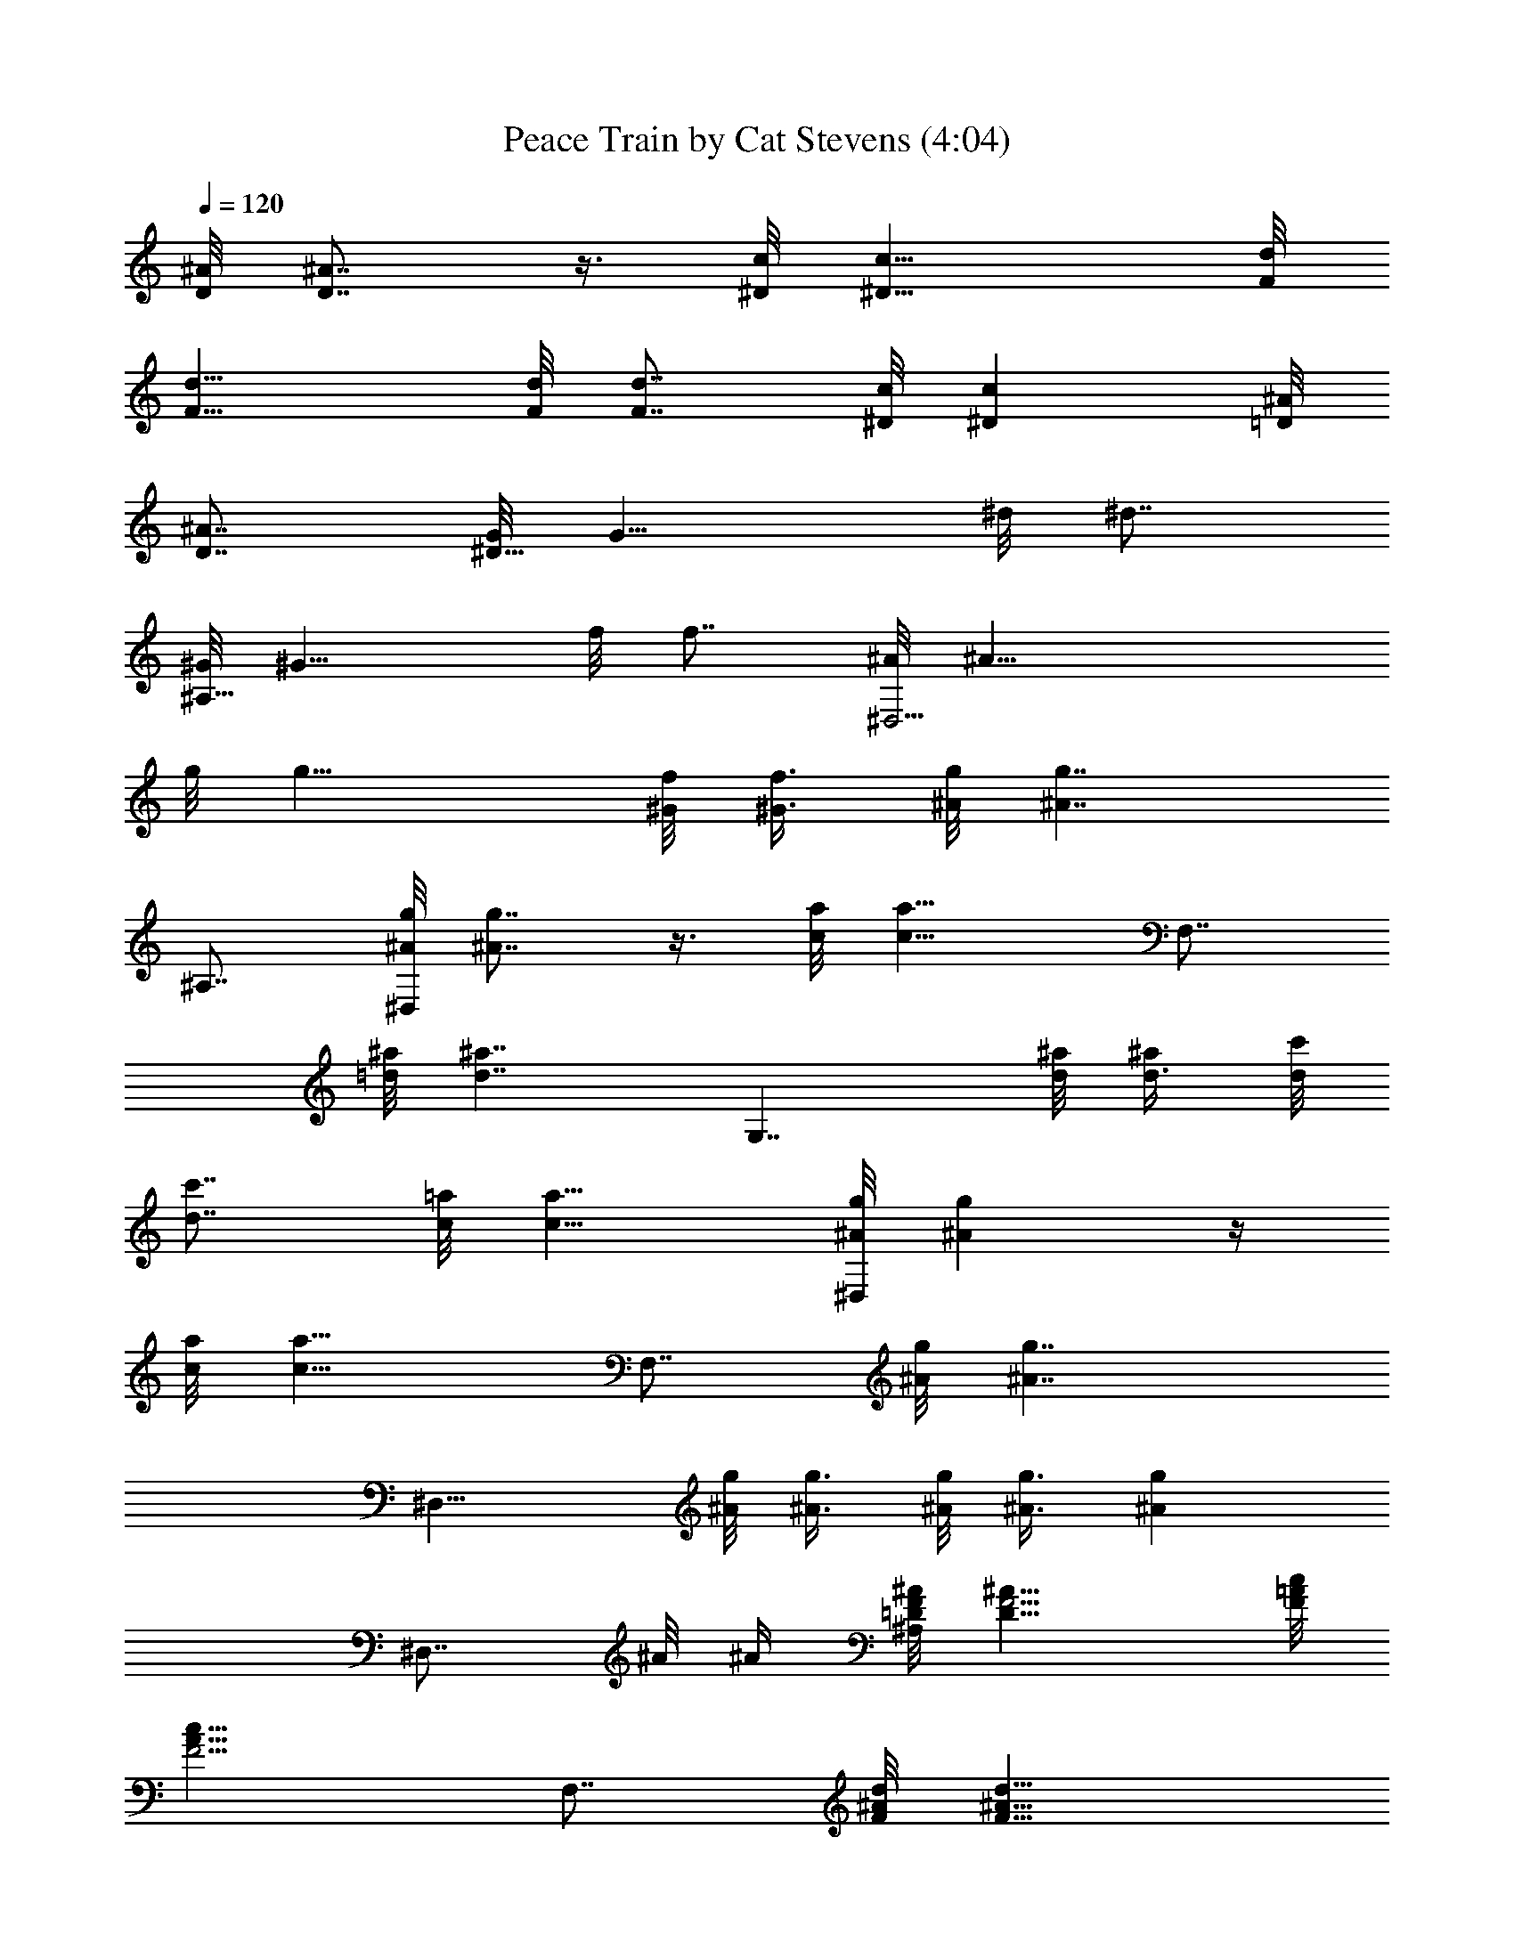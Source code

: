 X:1
T:Peace Train by Cat Stevens (4:04)
Z:Converted to ABC by Borongo Goodherb of Elendilmir
%  Original Song:Wild World by Cat Stevens
%  Transpose:-2
L:1/4
Q:120
K:C
[D/8^A/8] [D7/8^A7/8] z3/8 [^D/8c/8] [^D11/8c11/8] [F/8d/8]
[F13/8d13/8] [F/8d/8] [F7/8d7/8z3/4] [^D/8c/8] [^Dcz7/8] [=D/8^A/8]
[D7/8^A7/8z3/4] [G/8^D11/8] [G11/8z3/8] ^d/8 [^d7/8z3/4]
[^G/8^A,11/8] [^G11/8z3/8] f/8 [f7/8z3/4] [^A/8^D,11/4] [^A19/8z3/8]
g/8 [g15/8z7/4] [^G/8f/8] [^G3/8f3/8z/4] [^A/8g/8] [^A7/4g7/4z7/8]
^A,7/8 [^A/8g/8^D,] [^A7/8g7/8] z3/8 [c/8a/8] [c11/8a11/8z3/8] F,7/8
[=d/8^a/8] [d7/4^a7/4z7/8] [G,7/4z7/8] [d/8^a/8] [d3/8^a/2] [d/8c'/8]
[d7/8c'7/8z3/4] [c/8=a/8] [c11/8a11/8z5/4] [^A/8g/8^D,] [^Ag] z/4
[c/8a/8] [c11/8a11/8z3/8] F,7/8 [^A/8g/8] [^A7/4g7/4z7/8]
[^D,15/8z7/8] [^A/8g/8] [^A3/8g3/8] [^A/8g/8] [^A3/8g3/8] [^Agz7/8]
[^D,7/8z/2] ^A/8 ^A/4 [=D/8F/8^A/8^A,] [D11/8F5/4^A11/8] [F/8=A/8c/8]
[F5/4A11/8c11/8z3/8] F,7/8 [F/8^A/8d/8] [F11/8^A11/8d11/8z7/8]
[^A,7/8z/2] [d/2z3/8] c/8 [c/2z3/8] [D/8=G/8^A/8]
[D9/4G17/8^A17/8z3/8] F,7/8 ^A,7/8 [G/8^A/8^d/8^D,] [G11/8^A5/4^d3/8]
^d/8 ^d3/8 ^d/8 [^d3/8z/4] [^A/8=d/8f/8] [^A7/4d15/8f7/8z3/8]
[^A,z/2] f/8 f3/8 [f/2z3/8] [^A/8^d/8g/8] [^A^dgz3/8] [^D,7/8z/2]
^g/8 [^g3/8z/4] [^A/8^d/8=g/8] [^A^dg21/8z7/8] ^D,7/8 [^A/8^d/8]
[^A3/4^d3/4] [^A/8^d/8g/8^D,] [^A11/8^d11/8g11/8] [=Acfz3/8] [F,z/2]
=d/8 d3/8 [^A/8d/8g/8] [^A5/4d5/4g5/4z3/4] [G,7/8z/2] [^A/8d/8g/8]
[^A3/4d3/4g7/8] [G/8^A/8d/8] [G7/8^A7/8d7/8z3/8] [G,7/8z3/8] c/8
[c/2z3/8] [G/8^A/8F,] [G7/8^A7/8] ^D,7/8 [G/8^A/8d/8] [G7/8^A7/8d3/8]
d/8 [d3/8z/4] [=A/8c/8F,] [Acz7/8] ^A/8 [^A7/8z3/4] [^D,7/8z/2] c/8
[c3/8z/4] [^D/8G/8^A/8] [^DG^Az7/8] ^D,7/8 [^D/8G/8] [^DGz3/8] ^A/8
^A3/8 [=D/8F/8^A/8^A,7/8] [D11/8F5/4^A11/8] [F/8=A/8c/8]
[F5/4A11/8c11/8z/4] F, [F/8^A/8d/8] [F11/8^A11/8d5/4z3/4] [^A,z/2]
d/8 d3/8 [c/2z3/8] [D/8F/8^A/8] [D19/8F19/8^A9/4z3/8] F,7/8 ^A,
[G/8^A/8^d/8^D,7/8] [G11/8^A5/4^d/4] ^d/8 ^d3/8 ^d/8 [^d/2z3/8]
[^A/8=d/8f/8] [^A11/8d11/8f5/4z/4] ^A, f/8 f3/8 [^A11/8^d11/8gz3/8]
[^D,z/2] ^g/8 [^g/2z3/8] [^A/8^d/8=g/8] [^A7/8^d7/8g21/8z3/4] ^D,7/8
[^A/8^d/8] [^A7/8^d7/8] [^A/8^d/8g/8^D,7/8] [^A11/8^d11/8g11/8z5/4]
[=A/8c/8f/8] [A7/8c7/8f7/8z3/8] [F,7/8z3/8] =d/8 d3/8 [^A/8d/8g/8]
[^A5/4d5/4g5/4z3/4] [G,z/2] [^A/8d/8g/8] [^A3/4d3/4g7/8] [G/8^A/8d/8]
[G^Adz3/8] [G,7/8z/2] c/8 [c3/8z/4] [G/8^A/8F,] [G^Az7/8] ^D,7/8
[G/8d/8] [G/2d/2z3/8] [F/8=A/8c/8] [F7/8A7/8c7/8z3/8] [F,7/8z3/8]
^A/8 [^A/2z3/8] [F/8=A/8c/8] [F/2A/2c3/8] c/8 [c3/8z/4] [^A/8^D,]
[^A11/4z7/8] [^D/8G/8] [^D7/8G7/8z3/4] G, [^DG^A,7/8z3/8] ^A/8 ^A3/8
[=D/8F/8^A/8^A,7/8] [D11/8F5/4^A11/8] [F/8=A/8c/8] [F7/8A7/8c3/4z3/8]
[F,7/8z3/8] c/8 [c/2z3/8] [F/8^A/8d/8] [F11/8^A11/8d5/4z3/4] [^A,z/2]
d/8 [d/2z3/8] c/8 c3/8 [D19/8F19/8^A19/8z3/8] F, ^A,7/8 ^D,7/8
[G/8^A/8^d/8] [G/2^A3/8^d/2] [^A/8=d/8f/8] [^A7/8d7/8f3/4z3/8]
[^A,7/8z3/8] f/8 [f/2z3/8] [^A/8d/8g/8] [^A7/8d7/8g7/8] [g23/8^D,7/8]
[^A/8^d/8] [^A7/8^d7/8z3/4] ^A, [^A/8^d/8] [^A3/4^d3/4z/4] g/8 g3/8
[^A/8^d/8g/8^D,7/8] [^A11/8^d11/8g11/8z5/4] [c/8f/8a/8]
[c11/8f11/8a11/8z3/8] F,7/8 [=d/8g/8^a/8] [d7/4g7/4^a7/4z7/8] G,7/8
[d/8g/8^a/8] [d3/4g3/4^a7/8] [^A/8d/8g/8G,] [^A7/8d7/8g7/8]
[^A/8d/8g/8F,7/8] [^A7/8d7/8g7/8z3/4] ^D, [G/2^A/2d/2z3/8]
[F/8=A/8c/8] [F19/8A19/8c7/8z3/8] [F,7/8z/2] c/8 [c3/8z/4] d/8
[d/2z3/8] c/8 [c/2z3/8] [^A/8^D,7/8] [^A11/4z3/4] [^D/8G/8]
[^D7/8G7/8z3/4] G, [^D/8G/8^A,7/8] [^D7/8G7/8z3/8] ^A3/8
[=D/8F/8^A/8^A,] [D11/8F5/4^A11/8] [F/8=A/8c/8] [F5/4A11/8c11/8z3/8]
F,7/8 [F/8^A/8d/8] [F11/8^A11/8d5/4z7/8] [^A,7/8z3/8] d/8 [d/2z3/8]
c/8 [c/2z3/8] [D/8F/8^A/8] [D9/4F9/4^A17/8z3/8] F,7/8 ^A,7/8
[G/8^A/8^d/8^D,] [G11/8^A5/4^d3/8] ^d/8 ^d3/8 ^d/8 [^d3/8z/4]
[^A/8=d/8f/8] [^A7/4d15/8f7/8z3/8] [^A,7/8z/2] f/8 f/4 f/8 [f/2z3/8]
[^A/8^d/8g/8] [^A5/4^d5/4g7/8z3/8] [^D,7/8z/2] [^g/2z3/8]
[^A/8^d/8=g/8] [^A^dg21/8z7/8] ^A,7/8 [^A/8^d/8] [^A3/4^d3/4]
[^A/8^d/8g/8^D,] [^A11/8^d11/8g11/8z5/4] [c/8f/8=a/8] [cfa7/8z3/8]
[F,z/2] a/8 a3/8 [=d7/4g7/4^a7/4z7/8] G,7/8 [d/8g/8^a/8] [dg^az7/8]
[c'/8G,7/8] [c'7/8z3/4] [d/8g/8^a/8F,7/8] [d7/8g7/8^a7/8z3/4] ^D,
[^A/8^d/8g/8] [^A3/8^d3/8g3/8] [c7/8f7/8=a7/8z3/8] [F,z/2]
[c/8f/8a/8] [c11/8f11/8a11/8z5/4] [^D,7/8z/2] [^d/8g/8^a/8]
[^d/4g/4^a/4] [^d/8g/8^a/8] [^d3/8g3/8^a3/8] [^d/8g/8^a/8]
[^d11/8g11/8^a11/8z3/8] G,7/8 [^A,z3/4] ^A/8 ^A/8 [DF^A] z3/8
[F/8=A/8c/8] [F5/4A11/8c11/8] [F/8^A/8=d/8] [F13/8^A13/8d13/8]
[F/8^A/8d/8] [F7/8^Ad] [F/8=A/8c/8] [F3/4A7/8c7/8] [D/8F/8^A/8]
[DF^Az7/8] [^d/8^D,7/8] [^d7/4z3/4] [G/8^A/8] [G7/8^A7/8z3/4]
[=d/8^A,] [d/2z3/8] f/8 f3/8 [^A/8d/8f/8] [^A7/8d7/8f7/8z3/4]
[g/8^D,] [g29/8z7/8] [^A^dz7/8] ^A,7/8 [^A/8^d/8] [^A7/8^d7/8]
[^A/8^d/8g/8^D,7/8] [^A11/8^d11/8g11/8z5/4] [c/8f/8=a/8]
[c11/8f11/8a11/8z/4] F, [=d/8g/8^a/8] [d7/4g7/4^a7/4z3/4] G,
[d/8g/8^a/8] [d7/8g7/8^a7/8z3/4] [=a/8G,7/8] [a7/8z3/4]
[^A/8d/8g/8F,] [^Adgz7/8] ^D,7/8 [G/8^A/8d/8] [G/2^A/2d/2z3/8]
[F/8=A/8c/8] [F7/8A7/8c7/8z3/8] [F,7/8z3/8] ^A/8 [^A/2z3/8]
[F/8=A/8c/8] [F7/8A7/8c7/8z3/4] [^A/8^D,] [^A11/4z7/8] [^D/8G/8]
[^D7/8G7/8z3/4] G,7/8 [^D/8G/8^A,] [^DGz3/8] ^A/8 ^A3/8 [=D/8F/8^A/8]
[D11/8F5/4^A11/8] [F/8=A/8c/8] [F5/4A11/8c11/8] [F/8^A/8d/8]
[F7/4^A7/4d7/4] [F/8^A/8d/8] [F7/8^A7/8d7/8z3/4] [^D/8G/8c/8]
[^D7/8G7/8c7/8] [=DF^A7/8] [G/8^A/8^d/8^D,7/8] [G11/8^A5/4^d3/8] ^d/8
^d/4 ^d/8 [^d/2z3/8] [^A/8=d/8f/8] [^A9/4d9/4f3/4z3/8] [^A,7/8z3/8]
f/8 f3/8 f/8 f3/8 f/8 [f3/8z/4] [g/8^D,] g7/8 [^A/8^d/8g/8]
[^A7/8^d7/8g7/8z3/4] ^A, [^A/8^d/8] [^A3/4^d3/4] [^A/8^d/8g/8^D,7/8]
[^A11/8^d11/8g11/8z5/4] [c/8f/8a/8] [c11/8f11/8a11/8z3/8] F,7/8
[=d/8g/8^a/8] [d7/4g7/4^a7/4z7/8] G,7/8 [d/8g/8^a/8]
[d7/8g7/8^a7/8z3/4] [=a/8G,] [az7/8] [^A/8d/8g/8F,7/8]
[^A7/8d7/8g7/8z3/4] ^D,7/8 [G/8^A/8d/8] [G/2^A/2d/2z3/8] [F/8=A/8c/8]
[F7/8A7/8c7/8z3/8] [F,7/8z/2] [^A/2z3/8] [F/8=A/8c/8] [FAcz7/8]
[^A/8^D,7/8] [^A11/4z3/4] [^D/8G/8] [^D7/8G7/8z3/4] G, [^D/8G/8]
[^D7/8G7/8z3/4] [=D/8F/8^A/8^A,] [D11/8F5/4^A11/8] [F/8=A/8c/8]
[FAc7/8z3/8] [F,7/8z/2] c/8 [c3/8z/4] [F/8^A/8d/8]
[F11/8^A11/8d5/4z7/8] [^A,7/8z3/8] d/8 [d/2z3/8] c/8 [c/2z3/8]
[D/8F/8^A/8] [D9/4F9/4^A9/4z/4] F, ^A,7/8 ^D, [G/8^A/8^d/8]
[G3/8^A/4^d3/8] [^A/8=d/8f/8] [^Adf7/8z3/8] [^A,7/8z/2] f/8 [f3/8z/4]
[^A/8d/8g/8] [^Adg7/8] [g/8^D,7/8] [g11/4z3/4] [^A/8^d/8]
[^A7/8^d7/8] ^A,7/8 [^A/8^d/8] [^A3/4^d3/4z3/8] g/8 g/4
[^A/8^d/8g/8^D,] [^A11/8^d11/8g11/8z5/4] [c/8f/8a/8]
[c11/8f11/8a11/8z3/8] F,7/8 [=d/8g/8^a/8] [d7/4g7/4^a7/4z7/8] G,7/8
[d/8g/8^a/8] [d7/8g7/8^a] [^A/8d/8g/8G,7/8] [^A3/4d3/4g3/4]
[^A/8d/8g/8F,7/8] [^A7/8d7/8g7/8z3/4] ^D, [G/8^A/8d/8]
[G3/8^A3/8d3/8z/4] [F/8=A/8c/8] [F19/8A19/8c7/8z3/8] [F,z/2] c/8 c3/8
[d/2z3/8] c/8 [c/2z3/8] [^A/8^D,7/8] [^A11/4z3/4] [^D/8G/8] [^DGz7/8]
G,7/8 [^D/8G/8^A,7/8] [^D7/8G7/8z3/8] ^A/8 ^A/4 [=D/8F/8^A/8^A,]
[D11/8F11/8^A11/8] [F11/8=A3/2c3/2z3/8] F, [F/8^A/8d/8]
[F11/8^A11/8d5/4z3/4] [^A,7/8z/2] d/8 [d3/8z/4] c/8 [c/2z3/8]
[D/8F/8^A/8] [D9/4F9/4^A9/4z3/8] F,7/8 ^A, [G3/2^A11/8^d3/8^D,7/8]
^d/8 ^d3/8 ^d/8 [^d/2z3/8] [^A/8=d/8f/8] [^A13/8d7/4f3/4z/4] [^A,z/2]
f/8 f3/8 f/8 [f3/8z/4] [^A/8^d/8g/8] [^A5/4^d5/4gz3/8] [^D,7/8z/2]
^g/8 [^g3/8z/4] [^A/8^d/8=g/8] [^A^dg11/4z7/8] ^A,7/8 [^A/8^d/8]
[^A7/8^d7/8] [^A/8^d/8g/8^D,7/8] [^A11/8^d11/8g11/8z5/4] [c/8f/8=a/8]
[c7/8f7/8a3/4z/4] [F,z/2] a/8 [a/2z3/8] [=d/8g/8^a/8]
[d7/4g7/4^a7/4z3/4] G, [dg^az7/8] [c'/8G,7/8] [c'7/8z3/4]
[d/8g/8^a/8F,] [dg^az7/8] ^D,7/8 [^A/8^d/8g/8] [^A/2^d/2g/2z3/8]
[c/8f/8=a/8] [c3/4f3/4a3/4z/4] [F,z/2] [c/8f/8a/8]
[c11/8f11/8a11/8z5/4] [^D,z/2] [^d/8g/8^a/8] [^d3/8g3/8^a3/8]
[^d/8g/8^a/8] [^d/4g/4^a/4] [^d/8g/8^a/8] [^d11/8g11/8^a11/8z3/8]
G,7/8 [^A,z3/4] ^A/8 ^A/8 [D/8F/8^A/8] [D7/8F7/8^A7/8] z3/8
[F/8=A/8c/8] [F5/4A11/8c11/8] [F/8^A/8=d/8] [F7/4^A7/4d7/4]
[F/8^A/8d/8] [F3/4^A7/8d7/8] [F/8=A/8c/8] [F3/4A7/8c7/8] [D/8F/8^A/8]
[DF^Az7/8] [^d/8^D,7/8] [^d15/8z3/4] [G/8^A/8] [G^Az7/8] [=d/8^A,7/8]
[d3/8z/4] f/8 f3/8 [^A/8d/8f/8] [^A7/8d7/8f7/8z3/4] [g/8^D,]
[g29/8z7/8] [^A/8^d/8] [^A7/8^d7/8z3/4] ^A, [^A7/8^d7/8]
[^A/8^d/8g/8^D,7/8] [^A11/8^d11/8g11/8z5/4] [c/8f/8=a/8]
[c11/8f11/8a11/8z3/8] F,7/8 [=d/8g/8^a/8] [d7/4g7/4^a7/4z3/4] G,
[d/8g/8^a/8] [d7/8g7/8^a7/8z3/4] [=a/8G,] [az7/8] [^A/8d/8g/8F,7/8]
[^A7/8d7/8g7/8z3/4] ^D,7/8 [G/8^A/8d/8] [G/2^A/2d/2z3/8] [F/8=A/8c/8]
[F7/8A7/8c7/8z3/8] [F,7/8z3/8] ^A/8 [^A/2z3/8] [F/8=A/8c/8]
[F7/8A7/8c7/8] [^A23/8^D,7/8] [^D/8G/8] [^D7/8G7/8z3/4] G,
[^D/8G/8^A,7/8] [^D7/8G7/8z/4] ^A/8 ^A3/8 [=D/8F/8^A/8]
[D11/8F5/4^A11/8] [F/8=A/8c/8] [F5/4A11/8c11/8] [F/8^A/8d/8]
[F7/4^A7/4d7/4] [F/8^A/8d/8] [F7/8^A7/8d7/8z3/4] [^D/8G/8c/8]
[^DGcz7/8] [=D/8F/8^A/8] [D7/8F7/8^A3/4] [G/8^A/8^d/8^D,]
[G11/8^A5/4^d3/8] ^d/8 ^d3/8 [^d/2z3/8] [^A/8=d/8f/8]
[^A19/8d19/8f7/8z3/8] [^A,7/8z/2] f/8 f/4 f/8 f3/8 f/8 [f/2z3/8]
[g/8^D,7/8] g3/4 [^A/8^d/8g/8] [^A7/8^d7/8g7/8z3/4] ^A, [^A/8^d/8]
[^A3/4^d3/4] [^A/8^d/8g/8^D,] [^A11/8^d11/8g11/8z5/4] [c/8f/8a/8]
[c11/8f11/8a11/8z3/8] F,7/8 [=d/8g/8^a/8] [d7/4g7/4^a7/4z7/8] G,7/8
[d/8g/8^a/8] [d7/8g7/8^a7/8] [=aG,7/8] [^A/8d/8g/8F,7/8]
[^A7/8d7/8g7/8z3/4] ^D, [G/8^A/8d/8] [G3/8^A3/8d3/8z/4] [F/8=A/8c/8]
[FAcz3/8] [F,7/8z/2] ^A/8 [^A3/8z/4] [F/8=A/8c/8] [FAcz7/8]
[^A/8^D,7/8] [^A11/4z3/4] [^D/8G/8] [^DGz7/8] G,7/8 [^D/8G/8]
[^D7/8G7/8z3/8] ^A/8 ^A/4 [=D/8F/8^A/8^A,] [D11/8F5/4^A11/8]
[F/8=A/8c/8] [FAc7/8z3/8] [F,z/2] c/8 c3/8 [F3/2^A3/2d11/8z7/8]
[^A,7/8z/2] d/8 [d3/8z/4] c/8 [c/2z3/8] [D/8F/8^A/8]
[D9/4F9/4^A9/4z3/8] F,7/8 ^A,7/8 ^D, [G/8^A/8^d/8] [G3/8^A3/8^d3/8]
[^A=df7/8z3/8] [^A,z/2] f/8 [f/2z3/8] [^A/8d/8g/8] [^A7/8d7/8g3/4]
[g/8^D,7/8] [g11/4z3/4] [^A/8^d/8] [^A^dz7/8] ^A,7/8 [^A/8^d/8]
[^A7/8^d7/8z3/8] g/8 g3/8 [^A3/2^d3/2g3/2^D,7/8] z/2 [c/8f/8a/8]
[c11/8f11/8a11/8z/4] F, [=d/8g/8^a/8] [d13/8g13/8^a13/8z3/4] G,7/8
[d/8g/8^a/8] [d7/8g7/8^a] [^A/8d/8g/8G,7/8] [^A3/4d3/4g3/4]
[^A/8d/8g/8F,] [^Adgz7/8] ^D,7/8 [G/8^A/8d/8] [G/2^A/2d/2z3/8]
[F/8=A/8c/8] [F9/4A9/4c3/4z/4] [F,z/2] c/8 [c/2z3/8] d/8 [d3/8z/4]
c/8 [c/2z3/8] [^A/8^D,] [^A11/4z7/8] [^DGz7/8] G,7/8 [^D/8G/8^A,]
[^DGz3/8] ^A/8 ^A3/8 [=D/8F/8^A/8^A,7/8] [D11/8F5/4^A11/8]
[F/8=A/8c/8] [F5/4A11/8c11/8z/4] F, [F/8^A/8d/8]
[F11/8^A11/8d5/4z3/4] [^A,z/2] d/8 [d/2z3/8] c/8 [c3/8z/4]
[D/8F/8^A/8] [D19/8F19/8^A9/4z3/8] F,7/8 ^A, [G/8^A/8^d/8^D,7/8]
[G11/8^A5/4^d/4] ^d/8 ^d3/8 ^d/8 [^d/2z3/8] [^A/8=d/8f/8]
[^A7/4d15/8f3/4z3/8] [^A,7/8z3/8] f/8 f3/8 f/8 [f/2z3/8]
[^A/8^d/8g/8] [^A5/4^d5/4g7/8z/4] [^D,z/2] ^g/8 [^g/2z3/8]
[^A/8^d/8=g/8] [^A7/8^d7/8g21/8z3/4] ^A,7/8 [^A/8^d/8] [^A7/8^d7/8]
[^A/8^d/8g/8^D,7/8] [^A11/8^d11/8g11/8z5/4] [c/8f/8=a/8]
[c7/8f7/8a3/4z3/8] [F,7/8z3/8] a/8 [a/2z3/8] [=d/8g/8^a/8]
[d7/4g7/4^a7/4z3/4] G, [d/8g/8^a/8] [d7/8g7/8^a7/8z3/4] [c'/8G,]
c'7/8 [dg^aF,7/8] ^D,7/8 [^A/8^d/8g/8] [^A/2^d/2g/2z3/8] [c/8f/8=a/8]
[c3/4f3/4a3/4z3/8] [F,7/8z3/8] [c/8f/8a/8] [c11/8f11/8a11/8z5/4]
[^D,z/2] [^d/8g/8^a/8] [^d3/8g3/8^a3/8] [^d/8g/8^a/8]
[^d3/8g3/8^a3/8] [^d3/2g3/2^a3/2z3/8] G, [^A,7/8z5/8] ^A/8 ^A/8
[D/8F/8^A/8] [D7/8F7/8^A7/8] z3/8 [F/8=A/8c/8] [F5/4A11/8c11/8]
[F/8^A/8=d/8] [F7/4^A7/4d7/4] [F/8^A/8d/8] [F3/4^A7/8d7/8]
[F/8=A/8c/8] [F7/8Ac] [D/8F/8^A/8] [D7/8F7/8^A7/8z3/4] [^d/8^D,7/8]
[^d15/8z3/4] [G/8^A/8] [G^Az7/8] [=d/8^A,7/8] d3/8 f3/8 [^A/8d/8f/8]
[^Adfz7/8] [g/8^D,7/8] [g7/2z3/4] [^A/8^d/8] [^A7/8^d7/8z3/4] ^A,
[^A/8^d/8] [^A3/4^d3/4] [^A/8^d/8g/8^D,] [^A11/8^d11/8g11/8z5/4]
[c/8f/8=a/8] [c11/8f11/8a11/8z3/8] F,7/8 [=d/8g/8^a/8]
[d7/4g7/4^a7/4z7/8] G,7/8 [d/8g/8^a/8] [d7/8g7/8^a7/8z3/4] [=a/8G,]
[az7/8] [^A/8d/8g/8F,7/8] [^A7/8d7/8g7/8z3/4] ^D, [G/8^A/8d/8]
[G3/8^A3/8d3/8z/4] [F/8=A/8c/8] [FAcz3/8] [F,7/8z/2] ^A/8 [^A3/8z/4]
[F/8=A/8c/8] [FAcz7/8] [^A/8^D,7/8] [^A11/4z3/4] [^D/8G/8]
[^D7/8G7/8] G,7/8 [^D/8G/8^A,7/8] [^D7/8G7/8z3/8] ^A/8 ^A/4
[=D/8F/8^A/8] [D11/8F5/4^A11/8] [F/8=A/8c/8] [F5/4A11/8c11/8]
[F/8^A/8d/8] [F7/4^A7/4d7/4] [F/8^A/8d/8] [F^Adz7/8] [^D/8G/8c/8]
[^D7/8G7/8c7/8z3/4] [=D/8F/8^A/8] [D7/8F7/8^A3/4] [G/8^A/8^d/8^D,]
[G11/8^A5/4^d3/8] ^d/8 ^d3/8 ^d/8 [^d3/8z/4] [^A/8=d/8f/8]
[^A19/8d19/8f7/8z3/8] [^A,z/2] f/8 f3/8 f3/8 f/8 [f/2z3/8]
[g/8^D,7/8] g3/4 [^A/8^d/8g/8] [^A^dgz7/8] ^A,7/8 [^A/8^d/8]
[^A3/4^d3/4] [^A/8^d/8g/8^D,] [^A11/8^d11/8g11/8] [c3/2f3/2a3/2z3/8]
F, [=d/8g/8^a/8] [d13/8g13/8^a13/8z3/4] G,7/8 [d/8g/8^a/8] [dg^az7/8]
[=a/8G,7/8] [a7/8z3/4] [^A/8d/8g/8F,] [^A7/8d7/8g7/8] ^D,7/8
[^A/8^d/8g/8] [^A/2^d/2g/2z3/8] [c/8f/8a/8] [c3/4f3/4a3/4z/4] [F,z/2]
[c/8f/8a/8] [c3/8f3/8a3/8] [c/8f/8a/8] [c7/8f7/8a7/8z3/4]
[^d/8g/8^a/8^D,7/8] [^d3/8g3/8^a3/8] [^d/8g/8^a/8] [^d3/8g3/8^a3/8]
z3/8 ^D,/2 ^A,7/8 [^A/8^d/8] [^A7/8^d7/8z3/8] g/8 g3/8
[^A/8^d/8g/8^D,7/8] [^A11/8^d11/8g11/8z5/4] [c/8f/8=a/8]
[c11/8f11/8a11/8z/4] F, [=d/8g/8^a/8] [d7/4g7/4^a7/4z3/4] G,
[dg^az7/8] G,7/8 [c/8^d/8g/8F,] [c^dgz7/8] ^D,7/8 [^A/8^d/8g/8]
[^A/2^d/2g/2z3/8] [c/8f/8=a/8] [c7/8f7/8a3/4z/4] [F,z/2] a/8
[a/2z3/8] [c/8f/8^a/8] [c7/8f3/4^a3/4] [=d/8f/8^a/8G,59/8]
[d59/8f59/8^a59/8z29/4] [G/8^A/8^d/8^D,] [G11/8^A5/4^d11/8]
[^A/8=d/8f/8] [^A5/4d11/8f11/8z3/8] ^A,7/8 [^A/8^d/8g/8]
[^A7/4^d7/4g7/4z7/8] ^D,7/8 [^A/8^d/8g/8] [^A^dgz7/8] ^D,7/8
[^A/8^d/8g/8] [^A3/4^d3/4g3/4] [^A/8^d/8g/8^D,]
[^A11/8^d11/8g11/8z5/4] [c/8f/8=a/8] [c11/8f11/8a11/8z3/8] F,
[=d7/4g15/8^a7/4z7/8] G,7/8 [d/8^a/8] [d^az7/8] [=a/8G,7/8]
[a7/8z3/4] [^A/8d/8g/8F,7/8] [^A7/8d7/8g7/8z3/4] ^D, [G/8^A/8d/8]
[G3/8^A3/8d3/8] [F=Acz3/8] [F,z/2] ^A/8 [^A/2z3/8] [F/8=A/8c/8]
[F7/8A7/8c7/8z3/4] [^D/8G/8^A/8^D,7/8] [^D11/8G11/8^A11/8z5/4] d/8
[d/2z3/8] [c/8^D,7/8] [c7/8z3/4] [^D/8G/8^A/8^D,] [^D7/8G7/8^A37/8]
[=D15/4F15/4^A,29/8] 